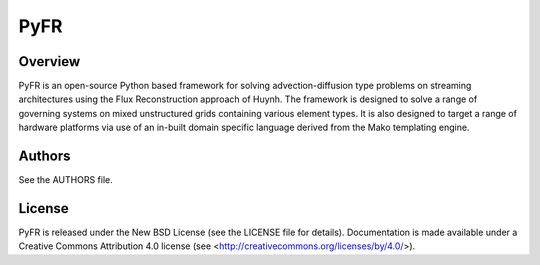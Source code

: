 PyFR
====

Overview
--------

PyFR is an open-source Python based framework for solving
advection-diffusion type problems on streaming architectures using the
Flux Reconstruction approach of Huynh. The framework is designed to
solve a range of governing systems on mixed unstructured grids
containing various element types. It is also designed to target a range
of hardware platforms via use of an in-built domain specific language
derived from the Mako templating engine.

Authors
-------

See the AUTHORS file.

License
-------

PyFR is released under the New BSD License (see the LICENSE file for details).
Documentation is made available under a Creative Commons Attribution 4.0
license (see <http://creativecommons.org/licenses/by/4.0/>).
